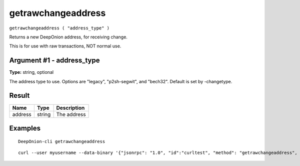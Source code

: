 .. This file is licensed under the MIT License (MIT) available on
   http://opensource.org/licenses/MIT.

getrawchangeaddress
===================

``getrawchangeaddress ( "address_type" )``

Returns a new DeepOnion address, for receiving change.

This is for use with raw transactions, NOT normal use.

Argument #1 - address_type
~~~~~~~~~~~~~~~~~~~~~~~~~~

**Type:** string, optional

The address type to use. Options are "legacy", "p2sh-segwit", and "bech32". Default is set by -changetype.

Result
~~~~~~

.. list-table::
   :header-rows: 1

   * - Name
     - Type
     - Description
   * - address
     - string
     - The address

Examples
~~~~~~~~


.. highlight:: shell

::

  DeepOnion-cli getrawchangeaddress

::

  curl --user myusername --data-binary '{"jsonrpc": "1.0", "id":"curltest", "method": "getrawchangeaddress", "params": [] }' -H 'content-type: text/plain;' http://127.0.0.1:9332/

